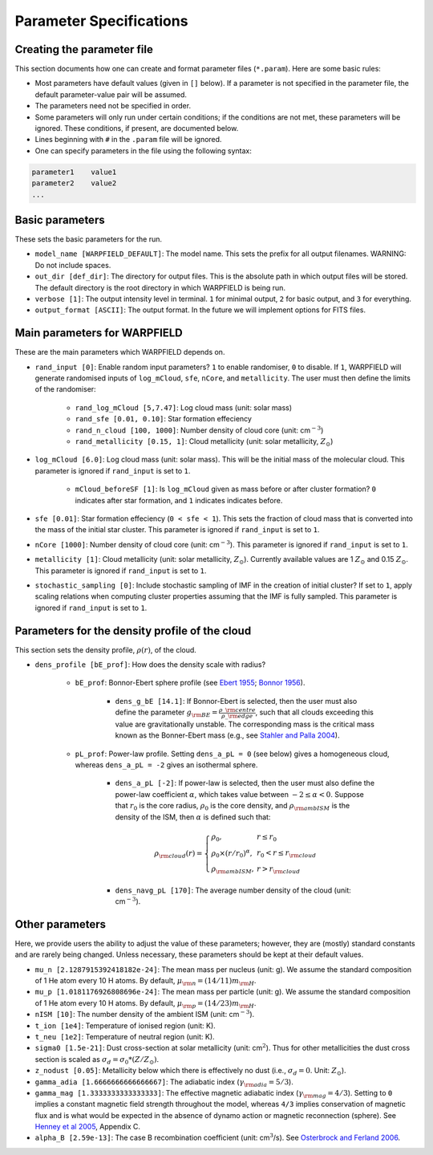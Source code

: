 .. highlight:: rest.. _sec-parameters:Parameter Specifications========================Creating the parameter file---------------------------This section documents how one can create and format parameter files (``*.param``). Here are some basic rules:* Most parameters have default values (given in ``[]`` below). If a parameter is not specified in the parameter file, the default parameter-value pair will be assumed.* The parameters need not be specified in order. * Some parameters will only run under certain conditions; if the conditions are not met, these parameters will be ignored. These conditions, if present, are documented below.* Lines beginning with ``#`` in the ``.param`` file will be ignored. * One can specify parameters in the file using the following syntax:.. code-block:: console    parameter1    value1    parameter2    value2    ...           .. _ssec-basic-params:    Basic parameters----------------These sets the basic parameters for the run.* ``model_name [WARPFIELD_DEFAULT]``: The model name. This sets the prefix for all output filenames. WARNING: Do not include spaces.* ``out_dir [def_dir]``: The directory for output files. This is the absolute path in which output files will be stored. The default directory is the root directory in which WARPFIELD is being run.* ``verbose [1]``: The output intensity level in terminal. ``1`` for minimal output, ``2`` for basic output, and ``3`` for everything. * ``output_format [ASCII]``: The output format. In the future we will implement options for FITS files.Main parameters for WARPFIELD -----------------------------These are the main parameters which WARPFIELD depends on. * ``rand_input [0]``: Enable random input parameters? ``1`` to enable randomiser, ``0`` to disable. If ``1``, WARPFIELD will generate randomised inputs of ``log_mCloud``, ``sfe``, ``nCore``, and ``metallicity``. The user must then define the limits of the randomiser:    * ``rand_log_mCloud [5,7.47]``: Log cloud mass (unit: solar mass)    * ``rand_sfe [0.01, 0.10]``: Star formation effeciency    * ``rand_n_cloud [100, 1000]``: Number density of cloud core (unit: cm\ :math:`^{-3}`)    * ``rand_metallicity [0.15, 1]``: Cloud metallicity (unit: solar metallicity, :math:`Z_\odot`)* ``log_mCloud [6.0]``:  Log cloud mass (unit: solar mass). This will be the initial mass of the molecular cloud. This parameter is ignored if ``rand_input`` is set to ``1``.    * ``mCloud_beforeSF [1]``: Is ``log_mCloud`` given as mass before or after cluster formation? ``0`` indicates after star formation, and ``1`` indicates indicates before.* ``sfe [0.01]``: Star formation effeciency (``0 < sfe < 1``). This sets the fraction of cloud mass that is converted into the mass of the initial star cluster. This parameter is ignored if ``rand_input`` is set to ``1``.* ``nCore [1000]``: Number density of cloud core (unit: cm\ :math:`^{-3}`). This parameter is ignored if ``rand_input`` is set to ``1``.* ``metallicity [1]``: Cloud metallicity (unit: solar metallicity, :math:`Z_\odot`). Currently available values are 1 :math:`Z_\odot` and 0.15 :math:`Z_\odot`. This parameter is ignored if ``rand_input`` is set to ``1``.* ``stochastic_sampling [0]``: Include stochastic sampling of IMF in the creation of initial cluster? If set to ``1``, apply scaling relations when computing cluster properties assuming that the IMF is fully sampled. This parameter is ignored if ``rand_input`` is set to ``1``.Parameters for the density profile of the cloud-----------------------------------------------This section sets the density profile, :math:`\rho(r)`, of the cloud.* ``dens_profile [bE_prof]``: How does the density scale with radius?        * ``bE_prof``: Bonnor-Ebert sphere profile (see `Ebert 1955 <https://ui.adsabs.harvard.edu/abs/1955ZA.....37..217E/abstract>`_; `Bonnor 1956 <https://ui.adsabs.harvard.edu/abs/1956MNRAS.116..351B/abstract>`_).        * ``dens_g_bE [14.1]``: If Bonnor-Ebert is selected, then the user must also define the parameter :math:`g_{\rm BE} = \frac{\rho\_{\rm centre}}{\rho\_{\rm edge}}`, such that all clouds exceeding this value are gravitationally unstable. The corresponding mass is the critical mass known as the Bonner-Ebert mass (e.g., see `Stahler and Palla 2004 <https://ui.adsabs.harvard.edu/abs/2004fost.book.....S/abstract>`_).     * ``pL_prof``: Power-law profile. Setting ``dens_a_pL = 0`` (see below) gives a homogeneous cloud, whereas ``dens_a_pL = -2`` gives an isothermal sphere.         * ``dens_a_pL [-2]``: If power-law is selected, then the user must also define the power-law coefficient :math:`\alpha`, which takes value between :math:`-2\leq\alpha<0`. Suppose that :math:`r_0` is the core radius, :math:`\rho_0` is the core density, and :math:`\rho_{\rm ambISM}` is the density of the ISM, then :math:`\alpha` is defined such that:        .. math:: \rho_{\rm cloud}(r) = \left\{\begin{array}{lll} \rho_0 , & r \leq r_0 \\ \rho_0 \times (r / r_0)^\alpha, & r_0 < r \leq r_{\rm cloud} \\ \rho_{\rm ambISM}, & r > r_{\rm cloud} \end{array} \right.        * ``dens_navg_pL [170]``: The average number density of the cloud (unit: cm\ :math:`^{-3}`).                       Other parameters----------------Here, we provide users the ability to adjust the value of these parameters;however, they are (mostly) standard constants and are rarely being changed. Unless necessary, these parameters should be kept at their default values.* ``mu_n [2.1287915392418182e-24]``: The mean mass per nucleus (unit: g). We assume the standard composition of 1 He atom every 10 H atoms. By default, :math:`\mu_{\rm n} = (14/11)m_{\rm H}`.* ``mu_p [1.0181176926808696e-24]``: The mean mass per particle (unit: g). We assume the standard composition of 1 He atom every 10 H atoms. By default, :math:`\mu_{\rm p} = (14/23)m_{\rm H}`.* ``nISM [10]``: The number density of the ambient ISM (unit: cm\ :math:`^{-3}`).       * ``t_ion [1e4]``: Temperature of ionised region (unit: K).* ``t_neu [1e2]``: Temperature of neutral region (unit: K).* ``sigma0 [1.5e-21]``: Dust cross-section at solar metallicity (unit: cm\ :math:`^2`). Thus for other metallicities the dust cross section is scaled as :math:`\sigma_d = \sigma_0 * (Z/Z_\odot)`.* ``z_nodust [0.05]``: Metallicity below which there is effectively no dust (i.e., :math:`\sigma_d = 0`. Unit: :math:`Z_\odot`). * ``gamma_adia [1.6666666666666667]``: The adiabatic index (:math:`\gamma_{\rm adia} = 5/3`).* ``gamma_mag [1.3333333333333333]``: The effective magnetic adiabatic index (:math:`\gamma_{\rm mag} = 4/3`). Setting to ``0`` implies a constant magnetic field strength throughout the model, whereas ``4/3`` implies conservation of magnetic flux and is what would be expected in the absence of dynamo action or magnetic reconnection (sphere). See `Henney et al 2005 <https://ui.adsabs.harvard.edu/abs/2005ApJ...621..328H/abstract>`_, Appendix C.* ``alpha_B [2.59e-13]``: The case B recombination coefficient (unit: cm\ :math:`^{3}`/s). See `Osterbrock and Ferland 2006 <https://ui.adsabs.harvard.edu/abs/2006agna.book.....O/abstract>`_.     